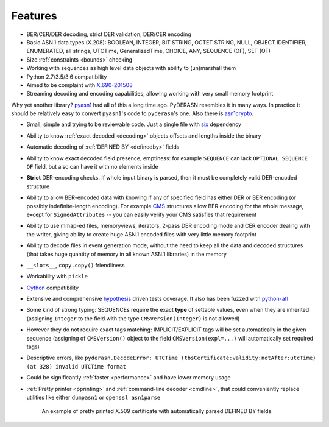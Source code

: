 .. _features:

Features
========

* BER/CER/DER decoding, strict DER validation, DER/CER encoding
* Basic ASN.1 data types (X.208): BOOLEAN, INTEGER, BIT STRING, OCTET
  STRING, NULL, OBJECT IDENTIFIER, ENUMERATED, all strings, UTCTime,
  GeneralizedTime, CHOICE, ANY, SEQUENCE (OF), SET (OF)
* Size :ref:`constraints <bounds>` checking
* Working with sequences as high level data objects with ability to
  (un)marshall them
* Python 2.7/3.5/3.6 compatibility
* Aimed to be complaint with `X.690-201508 <https://www.itu.int/rec/T-REC-X.690-201508-I/en>`__
* Streaming decoding and encoding capabilities, allowing working with
  very small memory footprint

Why yet another library? `pyasn1 <http://snmplabs.com/pyasn1/>`__
had all of this a long time ago. PyDERASN resembles it in many ways. In
practice it should be relatively easy to convert ``pyasn1``'s code to
``pyderasn``'s one.
Also there is `asn1crypto <https://github.com/wbond/asn1crypto>`__.

* Small, simple and trying to be reviewable code. Just a single file
  with `six <https://pypi.org/project/six/>`__ dependency
* Ability to know :ref:`exact decoded <decoding>` objects offsets and
  lengths inside the binary
* Automatic decoding of :ref:`DEFINED BY <definedby>` fields
* Ability to know exact decoded field presence, emptiness: for example
  ``SEQUENCE`` can lack ``OPTIONAL SEQUENCE OF`` field, but also can
  have it with no elements inside
* **Strict** DER-encoding checks. If whole input binary is parsed, then
  it must be completely valid DER-encoded structure
* Ability to allow BER-encoded data with knowing if any of specified
  field has either DER or BER encoding (or possibly indefinite-length
  encoding). For example
  `CMS <https://en.wikipedia.org/wiki/Cryptographic_Message_Syntax>`__
  structures allow BER encoding for the whole message, except for
  ``SignedAttributes`` -- you can easily verify your CMS satisfies that
  requirement
* Ability to use mmap-ed files, memoryviews, iterators, 2-pass DER
  encoding mode and CER encoder dealing with the writer, giving ability
  to create huge ASN.1 encoded files with very little memory footprint
* Ability to decode files in event generation mode, without the need to
  keep all the data and decoded structures (that takes huge quantity of
  memory in all known ASN.1 libraries) in the memory
* ``__slots__``, ``copy.copy()`` friendliness
* Workability with ``pickle``
* `Cython <https://cython.org/>`__ compatibility
* Extensive and comprehensive
  `hypothesis <https://hypothesis.readthedocs.io/en/master/>`__
  driven tests coverage. It also has been fuzzed with
  `python-afl <http://jwilk.net/software/python-afl>`__
* Some kind of strong typing: SEQUENCEs require the exact **type** of
  settable values, even when they are inherited (assigning ``Integer``
  to the field with the type ``CMSVersion(Integer)`` is not allowed)
* However they do not require exact tags matching: IMPLICIT/EXPLICIT
  tags will be set automatically in the given sequence (assigning of
  ``CMSVersion()`` object to the field ``CMSVersion(expl=...)`` will
  automatically set required tags)
* Descriptive errors, like ``pyderasn.DecodeError: UTCTime
  (tbsCertificate:validity:notAfter:utcTime) (at 328) invalid UTCTime format``
* Could be significantly :ref:`faster <performance>` and have lower memory usage
* :ref:`Pretty printer <pprinting>` and
  :ref:`command-line decoder <cmdline>`, that could
  conveniently replace utilities like either ``dumpasn1`` or
  ``openssl asn1parse``

  .. figure:: pprinting.png
     :alt: Pretty printing example output

     An example of pretty printed X.509 certificate with automatically
     parsed DEFINED BY fields.
